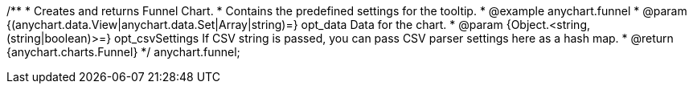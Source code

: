 /**
 * Creates and returns Funnel Chart.
 * Contains the predefined settings for the tooltip.
 * @example anychart.funnel
 * @param {(anychart.data.View|anychart.data.Set|Array|string)=} opt_data Data for the chart.
 * @param {Object.<string, (string|boolean)>=} opt_csvSettings If CSV string is passed, you can pass CSV parser settings here as a hash map.
 * @return {anychart.charts.Funnel}
 */
anychart.funnel;

